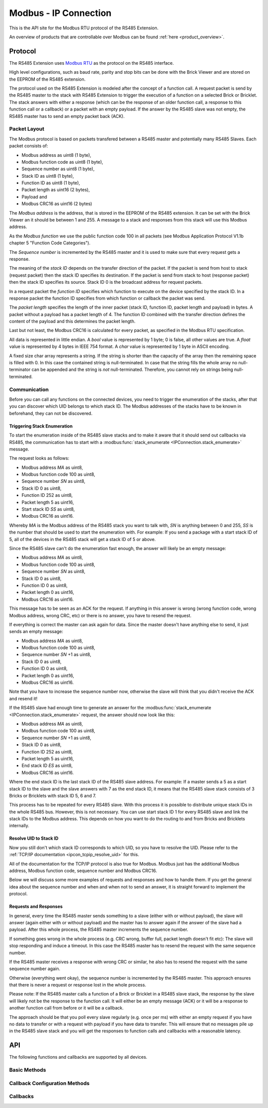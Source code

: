 .. _ipcon_modbus:

Modbus - IP Connection
======================

This is the API site for the Modbus RTU protocol of the RS485 Extension.

An overview of products that are controllable over Modbus 
can be found :ref:`here <product_overview>`.

.. _ipcon_modbus_protocol:

Protocol
--------

The RS485 Extension uses `Modbus RTU <http://en.wikipedia.org/wiki/Modbus>`__
as the protocol on the RS485 interface.

High level configurations, such as baud rate, parity and stop bits can
be done with the Brick Viewer and are stored on the EEPROM of the
RS485 extension.

The protocol used on the RS485 Extension is modeled after the concept of 
a function call. A request packet is send by the RS485 master to the stack
with RS485 Extension to trigger the  execution of a function on a selected
Brick or Bricklet. 
The stack answers with either a response (which can be the response of
an older function call, a response to this function call or a callback) or
a packet with an empty payload. If the answer by the RS485 slave was not
empty, the RS485 master has to send an empty packet back (ACK).

Packet Layout
^^^^^^^^^^^^^

The Modbus protocol is based on packets transfered between a RS485 master and
potentially many RS485 Slaves. Each packet consists of:

* Modbus address as uint8 (1 byte),
* Modbus function code as uint8 (1 byte),
* Sequence number as uint8 (1 byte),
* Stack ID as uint8 (1 byte),
* Function ID as uint8 (1 byte),
* Packet length as uint16 (2 bytes),
* Payload and
* Modbus CRC16 as uint16 (2 bytes)

The *Modbus address* is the address, that is stored in the EEPROM of the
RS485 extension. It can be set with the Brick Viewer an it should be
between 1 and 255. A message to a stack and responses from this stack will
use this Modbus address.

As the *Modbus function* we use the public function code 100 in all packets
(see Modbus Application Protocol V1.1b chapter 5 "Function Code Categories").

The *Sequence number* is incremented by the RS485 master and it is used to
make sure that every request gets a response.

The meaning of the *stack ID* depends on the transfer direction of the packet.
If the packet is send from host to stack (request packet) then the stack ID
specifies its destination. If the packet is send from stack to host (response
packet) then the stack ID specifies its source. Stack ID 0 is the broadcast
address for request packets.

In a request packet the *function ID* specifies which function to execute on the
device specified by the stack ID.
In a response packet the function ID specifies from which function or callback
the packet was send.

The *packet length* specifies the length of the inner packet (stack ID,
function ID, packet length and payload) in bytes. A packet without a payload
has a packet length of 4. 
The function ID combined with the transfer direction defines the content of the
payload and this determines the packet length.

Last but not least, the Modbus CRC16 is calculated for every packet, as
specified in the Modbus RTU specification. 

All data is represented in little endian. A *bool* value is represented by 1
byte; 0 is false, all other values are true. A *float* value is represented by
4 bytes in IEEE 754 format. A *char* value is represented by 1 byte in ASCII
encoding.

A fixed size char array represents a string. If the string is shorter than the
capacity of the array then the remaining space is filled with 0. In this case
the contained string is null-terminated. In case that the string fills the
whole array no null-terminator can be appended and the string is *not*
null-terminated. Therefore, you cannot rely on strings being null-terminated.

Communication
^^^^^^^^^^^^^

Before you can call any functions on the connected devices, you need to
trigger the enumeration of the stacks, after that you can discover 
which UID belongs to which stack ID. The Modbus addresses of the stacks 
have to be known in beforehand, they can not be discovered.


Triggering Stack Enumeration
""""""""""""""""""""""""""""

To start the enumeration inside of the RS485 slave stacks and to make it
aware that it should send out callbacks via RS485, the communication 
has to start with a :modbus:func:`stack_enumerate <IPConnection.stack_enumerate>` 
message.

The request looks as follows:

* Modbus address *MA* as uint8,
* Modbus function code 100 as uint8,
* Sequence number *SN* as uint8,
* Stack ID 0 as uint8,
* Function ID 252 as uint8,
* Packet length 5 as uint16,
* Start stack ID *SS* as uint8,
* Modbus CRC16 as uint16.

Whereby *MA* is the Modbus address of the RS485 stack you want to talk with,
*SN* is anything between 0 and 255, *SS* is the number that should be used to
start the enumeration with. For example: If you send a package with a
start stack ID of 5, all of the devices in the RS485 stack will get a
stack ID of 5 or above.

Since the RS485 slave can't do the enumeration fast enough, the answer
will likely be an empty message:

* Modbus address *MA* as uint8,
* Modbus function code 100 as uint8,
* Sequence number *SN* as uint8,
* Stack ID 0 as uint8,
* Function ID 0 as uint8,
* Packet length 0 as uint16,
* Modbus CRC16 as uint16.

This message has to be seen as an ACK for the request. If anything in this
answer is wrong (wrong function code, wrong Modbus address, wrong CRC, etc)
or there is no answer, you have to resend the request.

If everything is correct the master can ask again for data. Since the master
doesn't have anything else to send, it just sends an empty message:

* Modbus address *MA* as uint8,
* Modbus function code 100 as uint8,
* Sequence number *SN* +1 as uint8,
* Stack ID 0 as uint8,
* Function ID 0 as uint8,
* Packet length 0 as uint16,
* Modbus CRC16 as uint16.

Note that you have to increase the sequence number now, otherwise the slave
will think that you didn't receive the ACK and resend it!

If the RS485 slave had enough time to generate an answer for the
:modbus:func:`stack_enumerate <IPConnection.stack_enumerate>` request, the
answer should now look like this:

* Modbus address *MA* as uint8,
* Modbus function code 100 as uint8,
* Sequence number *SN* +1 as uint8,
* Stack ID 0 as uint8,
* Function ID 252 as uint8,
* Packet length 5 as uint16,
* End stack ID *ES* as uint8,
* Modbus CRC16 as uint16.

Where the end stack ID is the last stack ID of the RS485 slave address.
For example: If a master sends a 5 as a start stack ID to the slave and
the slave answers with 7 as the end stack ID, it means that the 
RS485 slave stack consists of 3 Bricks or Bricklets with stack ID 5, 6
and 7.

This process has to be repeated for every RS485 slave. With this process
it is possible to distribute unique stack IDs in the whole RS485 bus.
However, this is not necessary. You can use start stack ID 1 for every
RS485 slave and link the stack IDs to the Modbus address. This depends
on how you want to do the routing to and from Bricks and Bricklets
internally.


Resolve UID to Stack ID
"""""""""""""""""""""""

Now you still don't which stack ID corresponds to which UID, so you
have to resolve the UID. Please refer to the 
:ref:`TCP/IP documentation <ipcon_tcpip_resolve_uid>`
for this.

All of the documentation for the TCP/IP protocol is also true for
Modbus. Modbus just has the additional Modbus address, Modbus
function code, sequence number and Modbus CRC16.

Below we will discuss some more examples of requests and responses
and how to handle them. If you get the general idea about the
sequence number and when and when not to send an answer, it is straight
forward to implement the protocol. 

Requests and Responses
""""""""""""""""""""""

In general, every time the RS485 master sends something to a slave (either with
or without payload), the slave will answer (again either with or without
payload) and the master has to answer again if the answer of the slave
had a payload. After this whole process, the RS485 master increments the
sequence number.

.. image:: /Images/modbus.png
   :scale: 50 %
   :alt: Modbus protocol overview
   :align: center
   :target: ../../_images/modbus.png


If something goes wrong in the whole process (e.g. CRC wrong, buffer full, 
packet length doesn't fit etc): The slave will stop responding and induce
a timeout. In this case the RS485 master has to resend the request with
the same sequence number.

If the RS485 master receives a response with wrong CRC or similar, he also has
to resend the request with the same sequence number again.

Otherwise (everything went okay), the sequence number is incremented by the
RS485 master. This approach ensures that there is never a request or response 
lost in the whole process.

Please note: If the RS485 master calls a function of a Brick or Bricklet
in a RS485 slave stack, the response by the slave will likely not be the 
response to the function call. It will either be an empty message (ACK)
or it will be a response to another function call from before or it will
be a callback.

The approach should be that you poll every slave regularly (e.g. once per ms) 
with either an empty request if you have no data to transfer or with
a request with payload if you have data to transfer. This will ensure that
no messages pile up in the RS485 slave stack and you will get the responses
to function calls and callbacks with a reasonable latency.

.. _ipcon_modbus_api:

API
---

The following functions and callbacks are supported by all devices.

Basic Methods
^^^^^^^^^^^^^

.. modbus:function:: IPConnection.stack_enumerate

 :functionid: 252
 :request start_stack_id: uint8
 :response end_stack_id: uint8

 This function will trigger the enumeration of an RS485 slave stack.
 The response is the last stack ID in the stack. For example: If a 
 master sends a 5 as a start stack ID to the slave and the slave
 answers with 7 as the end stack ID, it means that the RS485 slave 
 stack consists of 3 Bricks or Bricklets with stack ID 5, 6 and 7.

 This is a broadcast function and the stack ID in the packet header has to be
 set to 0 (broadcast stack ID).

 You have to call this function once before the communication
 can begin. Otherwise the RS485 slave stack does not now that
 callbacks have to be sent out via RS485.


.. modbus:function:: IPConnection.get_stack_id

 :functionid: 255
 :request uid: uint64
 :response device_uid: uint64
 :response device_firmware_version: uint8[3]
 :response device_name: char[40]
 :response device_stack_id: uint8

 Returns the metadata (UID, firmware version, name and stack ID) of the device
 with the UID given in the request. No response is send if there is no Brick or
 Bricklet with the given UID.

 This is a broadcast function and the stack ID in the packet header has to be
 set to 0 (broadcast stack ID).

 Use this function to resolve a UID to the corresponding stack ID that is
 required for calling other functions of the device.

Callback Configuration Methods
^^^^^^^^^^^^^^^^^^^^^^^^^^^^^^

.. modbus:function:: IPConnection.enumerate

 :functionid: 254
 :emptyrequest: empty payload
 :noresponse: no response

 Triggers the :modbus:func:`CALLBACK_ENUMERATE <IPConnection.CALLBACK_ENUMERATE>`
 callback for all  devices currently connected to the Brick Daemon.

 This is a broadcast function and the stack ID in the packet header has to be
 set to 0 (broadcast stack ID).

 Use this function to enumerate all connected devices without the need to know
 their UIDs beforehand.

Callbacks
^^^^^^^^^

.. modbus:function:: IPConnection.CALLBACK_ENUMERATE

 :functionid: 253
 :response device_uid: uint64
 :response device_name: char[40]
 :response device_stack_id: uint8
 :response is_new: bool

 There are three different possibilities for the callback to be called.
 Firstly, the callback is triggered for all currently connected devices
 (with *is_new* true) when the :modbus:func:`enumerate <IPConnection.enumerate>`
 function is called. Secondly, the callback is triggered if a new Brick is plugged
 in via USB (with *is_new* true) and lastly it is triggered if a Brick is
 unplugged (with *is_new* false).

 It should be possible to implement "plug 'n play" functionality with this
 (as is done in Brick Viewer).
